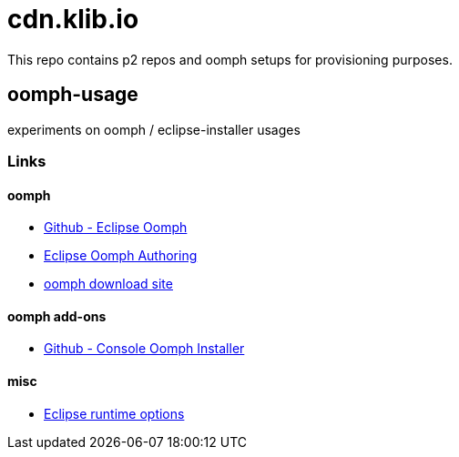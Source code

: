 = cdn.klib.io

This repo contains p2 repos and oomph setups for provisioning purposes.

== oomph-usage

experiments on oomph / eclipse-installer usages

=== Links

==== oomph

* https://github.com/eclipse-oomph[Github - Eclipse Oomph,window=_blank]
* https://wiki.eclipse.org/Eclipse_Oomph_Authoring[Eclipse Oomph
Authoring,window=_blank]
* https://download.eclipse.org/oomph/[oomph download site,window=_blank]

==== oomph add-ons

* https://github.com/a-langer/eclipse-oomph-console[Github - Console
Oomph Installer]

==== misc

* https://help.eclipse.org/latest/index.jsp?topic=%2Forg.eclipse.platform.doc.isv%2Freference%2Fmisc%2Fruntime-options.html[Eclipse
runtime options]
